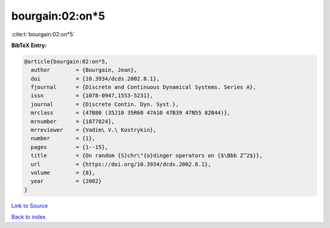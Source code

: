 bourgain:02:on*5
================

:cite:t:`bourgain:02:on*5`

**BibTeX Entry:**

.. code-block:: bibtex

   @article{bourgain:02:on*5,
     author        = {Bourgain, Jean},
     doi           = {10.3934/dcds.2002.8.1},
     fjournal      = {Discrete and Continuous Dynamical Systems. Series A},
     issn          = {1078-0947,1553-5231},
     journal       = {Discrete Contin. Dyn. Syst.},
     mrclass       = {47B80 (35J10 35R60 47A10 47B39 47N55 82B44)},
     mrnumber      = {1877824},
     mrreviewer    = {Vadim\ V.\ Kostrykin},
     number        = {1},
     pages         = {1--15},
     title         = {On random {S}chr\"{o}dinger operators on {$\Bbb Z^2$}},
     url           = {https://doi.org/10.3934/dcds.2002.8.1},
     volume        = {8},
     year          = {2002}
   }

`Link to Source <https://doi.org/10.3934/dcds.2002.8.1},>`_


`Back to index <../By-Cite-Keys.html>`_
